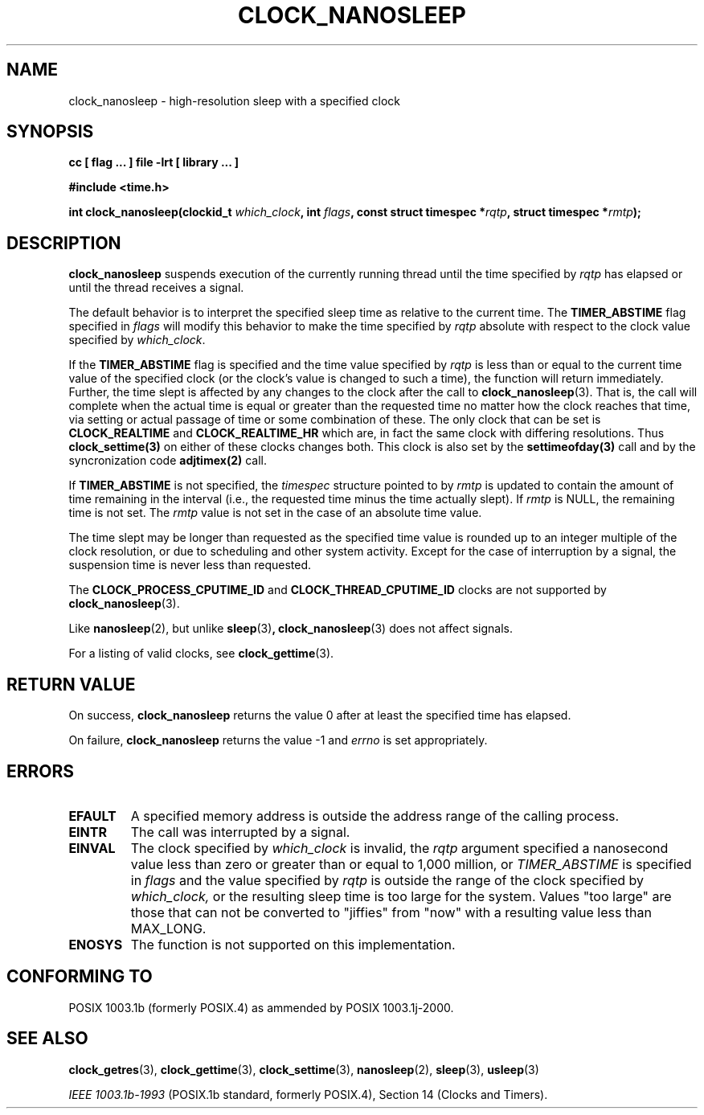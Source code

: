 .\" Copyright (C) 2002 Robert Love (rml@tech9.net), MontaVista Software
.\"
.\" This is free documentation; you can redistribute it and/or
.\" modify it under the terms of the GNU General Public License as
.\" published by the Free Software Foundation, version 2.
.\"
.\" The GNU General Public License's references to "object code"
.\" and "executables" are to be interpreted as the output of any
.\" document formatting or typesetting system, including
.\" intermediate and printed output.
.\"
.\" This manual is distributed in the hope that it will be useful,
.\" but WITHOUT ANY WARRANTY; without even the implied warranty of
.\" MERCHANTABILITY or FITNESS FOR A PARTICULAR PURPOSE.  See the
.\" GNU General Public License for more details.
.\"
.\" You should have received a copy of the GNU General Public
.\" License along with this manual; if not, write to the Free
.\" Software Foundation, Inc., 59 Temple Place, Suite 330, Boston, MA 02111,
.\" USA.
.\"
.TH CLOCK_NANOSLEEP 3  2002-03-14 "Linux Manpage" "Linux Programmer's Manual"
.SH NAME
clock_nanosleep \- high-resolution sleep with a specified clock
.SH SYNOPSIS
.B cc [ flag ... ] file -lrt [ library ... ]
.sp
.B #include <time.h>
.sp
.BI "int clock_nanosleep(clockid_t " which_clock ", int " flags ", const struct timespec *" rqtp ", struct timespec *" rmtp ");"
.SH DESCRIPTION
.B clock_nanosleep
suspends execution of the currently running thread until the time specified by
.IR rqtp
has elapsed or until the thread receives a signal.
.PP
The default behavior is to interpret the specified sleep time as relative
to the current time.
The
.BR TIMER_ABSTIME
flag specified in
.IR flags
will modify this behavior to make the time specified by
.IR rqtp
absolute with respect to the clock value specified by
.IR which_clock .
.PP
If the
.BR TIMER_ABSTIME
flag is specified and the time value specified by
.IR rqtp
is less than or equal to the current time value of the specified clock (or
the clock's value is changed to such a time), the function will return
immediately.  Further, the time slept is affected by any changes to the
clock after the call to
.BR clock_nanosleep (3).
That is, the call will complete when the actual time is equal or greater
than the requested time no matter how the clock reaches that time, via
setting or actual passage of time or some combination of these.  The
only clock that can be set is 
.BR CLOCK_REALTIME 
and 
.BR CLOCK_REALTIME_HR 
which are, in fact the same clock with differing resolutions.  Thus 
.BR clock_settime(3) 
on either of these clocks changes both.  This clock is also set by the
.BR settimeofday(3) 
call and by the syncronization code 
.BR adjtimex(2)
call. 
.PP
If
.BR TIMER_ABSTIME
is not specified, the
.IR timespec
structure pointed to by
.IR rmtp
is updated to contain the amount of time remaining in the interval (i.e., the
requested time minus the time actually slept).  If
.IR rmtp
is NULL, the remaining time is not set.  The
.IR rmtp
value is not set in the case of an absolute time value.
.PP
The time slept may be longer than requested as the specified time value is
rounded up to an integer multiple of the clock resolution, or due to scheduling
and other system activity.  Except for the case of interruption by a signal,
the suspension time is never less than requested.
.PP
The
.BR CLOCK_PROCESS_CPUTIME_ID
and
.BR CLOCK_THREAD_CPUTIME_ID
clocks are not supported by
.BR clock_nanosleep (3).
.PP
Like
.BR nanosleep (2),
but unlike
.BR sleep (3) ,
.BR clock_nanosleep (3)
does not affect signals.
.PP
For a listing of valid clocks, see
.BR clock_gettime (3).
.SH "RETURN VALUE"
On success,
.BR clock_nanosleep
returns the value 0 after at least the specified time has elapsed.
.PP
On failure,
.BR clock_nanosleep
returns the value -1 and
.IR errno
is set appropriately.
.SH ERRORS
.TP
.BR EFAULT
A specified memory address is outside the address range of the calling process.
.TP
.BR EINTR
The call was interrupted by a signal.
.TP
.BR EINVAL
The clock specified by
.IR which_clock
is invalid, the
.IR rqtp
argument specified a nanosecond value less than zero or greater than or equal
to 1,000 million, or
.IR TIMER_ABSTIME
is specified in
.IR flags
and the value specified by
.IR rqtp
is outside the range of the clock specified by
.IR which_clock, 
or the resulting sleep time is too large for the
system. Values "too large" are those that can not be converted to
"jiffies" from "now" with a resulting value less than MAX_LONG.
.TP
.BR ENOSYS
The function is not supported on this implementation.
.SH "CONFORMING TO"
POSIX 1003.1b (formerly POSIX.4) as ammended by POSIX 1003.1j-2000.
.SH "SEE ALSO"
.BR clock_getres (3),
.BR clock_gettime (3),
.BR clock_settime (3),
.BR nanosleep (2),
.BR sleep (3),
.BR usleep (3)
.sp
.I IEEE 1003.1b-1993
(POSIX.1b standard, formerly POSIX.4), Section 14 (Clocks and Timers).
